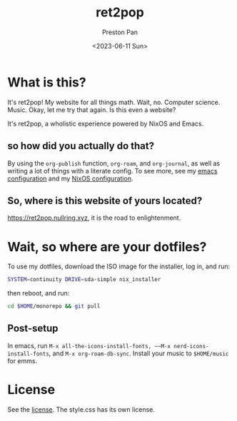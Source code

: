 #+title: ret2pop
#+author: Preston Pan
#+date: <2023-06-11 Sun>
#+description: My website for all things.
#+html_head: <link rel="stylesheet" type="text/css" href="style.css" />

* What is this?
It's ret2pop! My website for all things math. Wait, no. Computer science.
Music. Okay, let me try that again. Is this even a website?

It's ret2pop, a wholistic experience powered by NixOS and Emacs.
** so how did you actually do that?
By using the ~org-publish~ function, ~org-roam~, and ~org-journal~,
as well as writing a lot of things with a literate config. To see more, see my
[[file:config/emacs.org][emacs configuration]] and my [[file:config/nix.org][NixOS configuration]].
** So, where is this website of yours located?
https://ret2pop.nullring.xyz, it is the road to enlightenment.
* Wait, so where are your dotfiles?
To use my dotfiles, download the ISO image for the installer, log in, and run:
#+begin_src bash
  SYSTEM=continuity DRIVE=sda-simple nix_installer
#+end_src
then reboot, and run:
#+begin_src bash
  cd $HOME/monorepo && git pull
#+end_src
** Post-setup
In emacs, run ~M-x all-the-icons-install-fonts, ~~M-x nerd-icons-install-fonts~, and ~M-x org-roam-db-sync~. Install your music to ~$HOME/music~ for
emms.
* License
See the [[file:LICENSE.org][license]]. The style.css has its own license.
